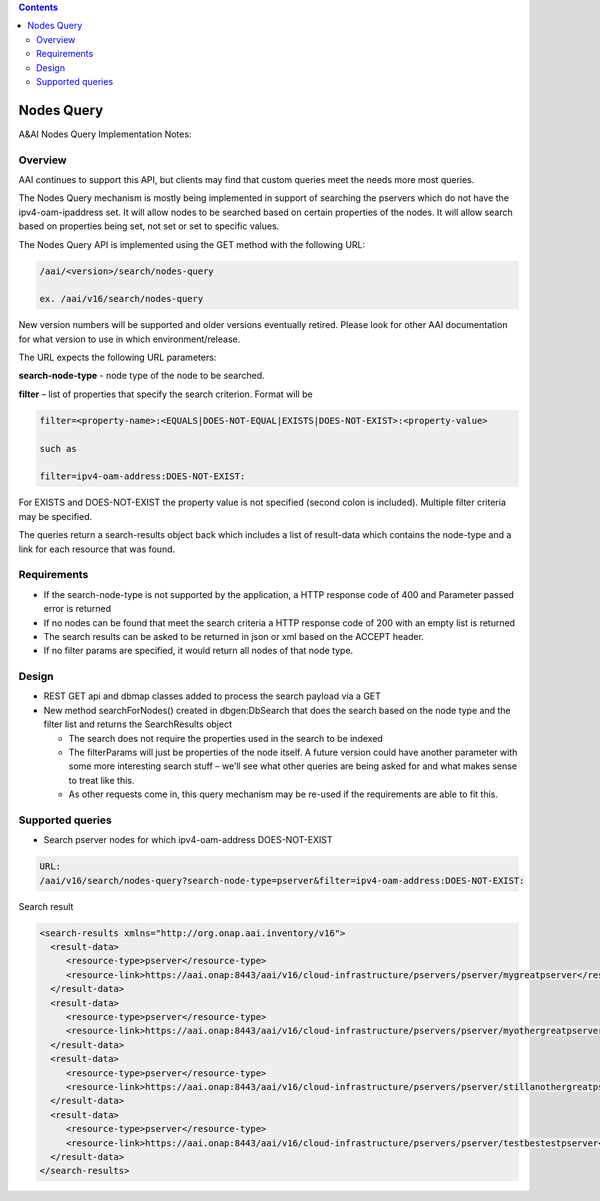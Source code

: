 .. contents::
   :depth: 3
..
.. This work is licensed under a Creative Commons Attribution 4.0 International License.
.. http://creativecommons.org/licenses/by/4.0

Nodes Query
===========

A&AI Nodes Query Implementation Notes:

Overview
--------

AAI continues to support this API, but clients may find that custom
queries meet the needs more most queries.

The Nodes Query mechanism is mostly being implemented in support of
searching the pservers which do not have the ipv4-oam-ipaddress
set. It will allow nodes to be searched based on certain properties of
the nodes. It will allow search based on properties being set, not set
or set to specific values.

The Nodes Query API is implemented using the GET method with the following URL:

.. code::

   /aai/<version>/search/nodes-query

   ex. /aai/v16/search/nodes-query

New version numbers will be supported and older versions eventually
retired. Please look for other AAI documentation for what version to
use in which environment/release.

The URL expects the following URL parameters:

**search-node-type** - node type of the node to be searched.

**filter** – list of properties that specify the search
criterion. Format will be

.. code::

 filter=<property-name>:<EQUALS|DOES-NOT-EQUAL|EXISTS|DOES-NOT-EXIST>:<property-value>

 such as

 filter=ipv4-oam-address:DOES-NOT-EXIST:

For EXISTS and DOES-NOT-EXIST the property value is not specified
(second colon is included). Multiple filter criteria may be specified.

The queries return a search-results object back which includes a list
of result-data which contains the node-type and a link for each
resource that was found.


Requirements
------------

* If the search-node-type is not supported by the application, a HTTP
  response code of 400 and Parameter passed error is returned

* If no nodes can be found that meet the search criteria a HTTP
  response code of 200 with an empty list is returned

* The search results can be asked to be returned in json or xml based
  on the ACCEPT header.

* If no filter params are specified, it would return all nodes of that node type.

Design
------

* REST GET api and dbmap classes added to process the search payload via a GET

* New method searchForNodes() created in dbgen:DbSearch that does the
  search based on the node type and the filter list and returns the
  SearchResults object

  - The search does not require the properties used in the search to
    be indexed

  - The filterParams will just be properties of the node itself.  A
    future version could have another parameter with some more
    interesting search stuff – we’ll see what other queries are being
    asked for and what makes sense to treat like this.

  - As other requests come in, this query mechanism may be re-used if
    the requirements are able to fit this.

Supported queries
-----------------

* Search pserver nodes for which ipv4-oam-address DOES-NOT-EXIST

.. code::

 URL:
 /aai/v16/search/nodes-query?search-node-type=pserver&filter=ipv4-oam-address:DOES-NOT-EXIST:

Search result

.. code::

 <search-results xmlns="http://org.onap.aai.inventory/v16">
   <result-data>
      <resource-type>pserver</resource-type>
      <resource-link>https://aai.onap:8443/aai/v16/cloud-infrastructure/pservers/pserver/mygreatpserver</resource-link>
   </result-data>
   <result-data>
      <resource-type>pserver</resource-type>
      <resource-link>https://aai.onap:8443/aai/v16/cloud-infrastructure/pservers/pserver/myothergreatpserver/</resource-link>
   </result-data>
   <result-data>
      <resource-type>pserver</resource-type>
      <resource-link>https://aai.onap:8443/aai/v16/cloud-infrastructure/pservers/pserver/stillanothergreatpserver</resource-link>
   </result-data>
   <result-data>
      <resource-type>pserver</resource-type>
      <resource-link>https://aai.onap:8443/aai/v16/cloud-infrastructure/pservers/pserver/testbestestpserver</resource-link>
   </result-data>
 </search-results>
